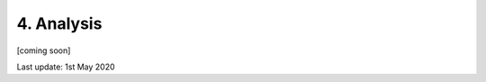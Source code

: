 ===========
4. Analysis
===========

[coming soon]

Last update: 1st May 2020

.. 
    Introduction
    ============

    `scipy <https://scipy-lectures.org/intro/scipy.html>`_

    `image ananlysis with scipy <https://scipy-lectures.org/advanced/image_processing/index.html>`_

    `scikit-image <https://scipy-lectures.org/packages/scikit-image/index.html>`_

    `fitting with scipy <https://scipy-lectures.org/advanced/mathematical_optimization/index.html>`_

    `lmfit <https://lmfit.github.io/lmfit-py/>`_

    `symfit <https://symfit.readthedocs.io/en/stable/index.html>`_

